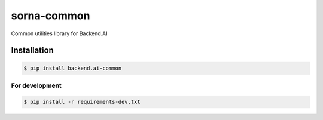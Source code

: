 sorna-common
============

.. image:: https://badge.fury.io/py/backend.ai-common.svg
   :target: https://badge.fury.io/py/backend.ai-common
   :alt: PyPI version

.. image:: https://img.shields.io/pypi/pyversions/backend.ai-common.svg
   :target: https://pypi.org/project/backend.ai-common/
   :alt: Python Versions

.. image:: https://travis-ci.org/lablup/backend.ai-common.svg?branch=master
   :target: https://travis-ci.org/lablup/backend.ai-common
   :alt: Build Status

.. image:: https://codecov.io/gh/lablup/backend.ai-common/branch/master/graph/badge.svg
   :target: https://codecov.io/gh/lablup/backend.ai-common
   :alt: Code Coverage


Common utilities library for Backend.AI


Installation
------------

.. code-block:: console

   $ pip install backend.ai-common

For development
~~~~~~~~~~~~~~~

.. code-block:: console

   $ pip install -r requirements-dev.txt
